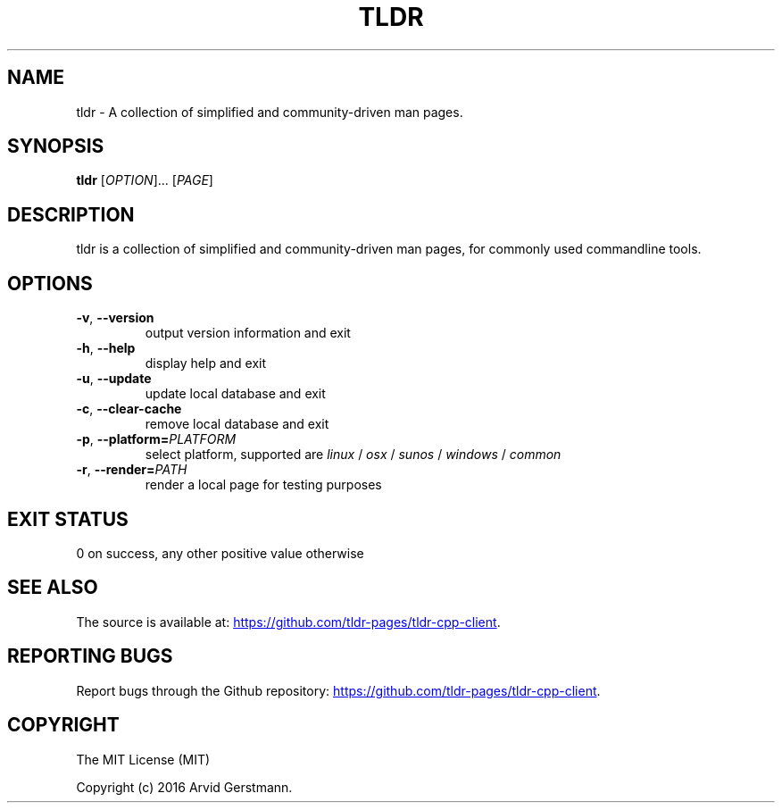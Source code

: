 .\" Manpage for tldr.
.\" Contact ag@arvid.io to correct errors or typos.
.TH TLDR 1
.SH NAME
tldr \- A collection of simplified and community-driven man pages.
.SH SYNOPSIS
.B tldr
[\fIOPTION\fR]... [\fIPAGE\fR]
.SH DESCRIPTION
tldr is a collection of simplified and community-driven man pages, for commonly
used commandline tools.
.SH OPTIONS
.TP
.BR \-v ", " \-\-version
output version information and exit
.TP
.BR \-h ", " \-\-help
display help and exit
.TP
.BR \-u ", " \-\-update
update local database and exit
.TP
.BR \-c ", " \-\-clear-cache
remove local database and exit
.TP
.BR \-p ", " \-\-platform=\fIPLATFORM\fR
select platform, supported are \fIlinux\fR / \fIosx\fR / \fIsunos\fR / \fIwindows\fR / \fIcommon\fR
.TP
.BR \-r ", " \-\-render=\fIPATH\fR
render a local page for testing purposes
.SH EXIT STATUS
0 on success, any other positive value otherwise
.SH SEE ALSO
The source is available at:
.UR "https://github.com/tldr-pages/tldr-cpp-client"
.UE .
.SH REPORTING BUGS
Report bugs through the Github repository:
.UR "https://github.com/tldr-pages/tldr-cpp-client"
.UE .
.SH COPYRIGHT
The MIT License (MIT)

Copyright (c) 2016 Arvid Gerstmann.

